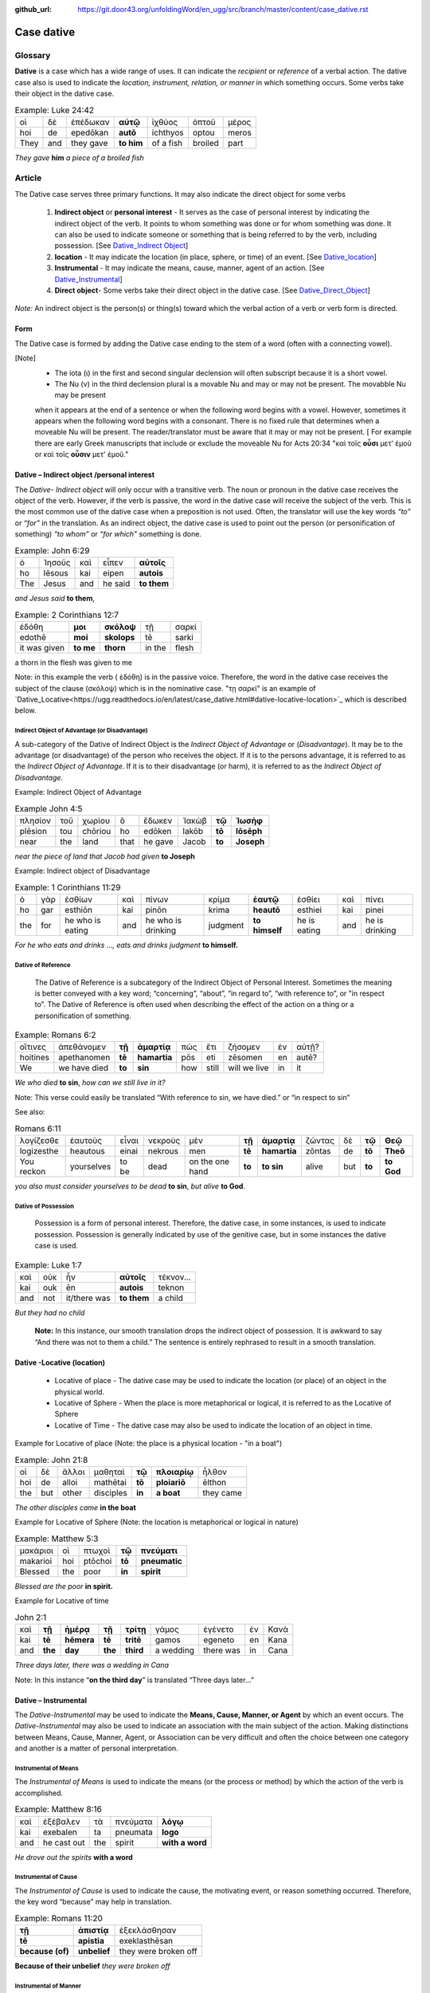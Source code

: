 :github_url: https://git.door43.org/unfoldingWord/en_ugg/src/branch/master/content/case_dative.rst

.. _case_dative:

Case dative
===========

Glossary  
--------

**Dative** is a case which has a wide range of uses. It can indicate the *recipient*
or *reference* of a verbal action.  The dative case also is 
used to indicate the  *location, instrument, relation, or manner* in which 
something occurs.  Some verbs take their object in the dative case.


.. csv-table:: Example: Luke 24:42

  οἱ,δὲ,ἐπέδωκαν,**αὐτῷ**,ἰχθύος,ὀπτοῦ,μέρος
  hoi,de,epedōkan,**autō**,ichthyos,optou,meros
  They,and,they gave,**to him**,of a fish,broiled,part
  
*They gave* **him** *a piece of a broiled fish*

Article   
-------

The Dative case serves three primary functions. It may also indicate the direct object for some verbs

  1.  **Indirect object** or **personal interest** -  It serves as the case of personal interest by indicating the indirect object
      of the verb.  It points to whom something was done or for whom something was done. It can also be used to indicate someone or something that is being
      referred to by the verb, including possession.  [See  `Dative_Indirect Object <https://ugg.readthedocs.io/en/latest/case_dative.html#dative-indirect-object-personal-interest>`_]
      
  2.  **location** - It may indicate the location (in place, sphere, or time) of an event. [See `Dative_location <https://ugg.readthedocs.io/en/latest/case_dative.html#dative-locative-location>`_] 
  3.  **Instrumental** - It may indicate the means, cause, manner, agent of an action. [See `Dative_Instrumental <https://ugg.readthedocs.io/en/latest/case_dative.html#dative-instrumental>`_]
  4.  **Direct object**-  Some verbs take their direct object in the dative case.  [See `Dative_Direct_Object <https://ugg.readthedocs.io/en/latest/case_dative.html#dative-direct-object>`_]

*Note:* An indirect object is the person(s) or thing(s) toward which the verbal action of a verb or verb form is directed.

Form
~~~~
The Dative case is formed by adding the Dative case ending to the stem of a word (often with a connecting vowel).  

.. raw:: html

    <style type="text/css">
    .tg  {border-collapse:collapse;border-spacing:0;}
    .tg td{font-family:Arial, sans-serif;font-size:14px;padding:10px 5px;border-style:solid;border-width:1px;overflow:hidden;word-break:normal;border-color:black;}
    .tg th{font-family:Arial, sans-serif;font-size:14px;font-weight:normal;padding:10px 5px;border-style:solid;border-width:1px;overflow:hidden;word-break:normal;border-color:black;}
    .tg .tg-c3ow{border-color:inherit;text-align:center;vertical-align:top}
    .tg .tg-f8tv{font-style:italic;border-color:inherit;text-align:left;vertical-align:top}
    .tg .tg-0pky{border-color:inherit;text-align:left;vertical-align:top}
    .tg .tg-3xi5{background-color:#ffffff;border-color:inherit;text-align:center;vertical-align:top}
    .tg .tg-mqn7{font-weight:bold;font-family:serif !important;;background-color:#ffffff;border-color:inherit;text-align:center;vertical-align:top}
    .tg .tg-fymr{font-weight:bold;border-color:inherit;text-align:left;vertical-align:top}
    .tg .tg-7btt{font-weight:bold;border-color:inherit;text-align:center;vertical-align:top}
    .tg .tg-7g6k{font-weight:bold;background-color:#ffffff;border-color:inherit;text-align:center;vertical-align:top}
    </style>
    <table class="tg">
      <tr>
        <th class="tg-c3ow" colspan="7"><span style="font-weight:bold">Dative Case Ending</span></th>
      </tr>
      <tr>
        <td class="tg-c3ow"></td>
        <td class="tg-f8tv" colspan="3">First and Second Declension</td>
        <td class="tg-0pky"></td>
        <td class="tg-f8tv" colspan="2">Third Declencion</td>
      </tr>
      <tr>
        <td class="tg-0pky"></td>
        <td class="tg-0pky">Masculine</td>
        <td class="tg-0pky">Feminine</td>
        <td class="tg-0pky">Neuter</td>
        <td class="tg-0pky"></td>
        <td class="tg-0pky">Masculine/Feminine</td>
        <td class="tg-0pky">Neuter</td>
      </tr>
      <tr>
        <td class="tg-0pky"><span style="font-style:italic">Singular</span></td>
        <td class="tg-3xi5" colspan="6"></td>
      </tr>
      <tr>
        <td class="tg-f8tv">Dative</td>
        <td class="tg-3xi5"><span style="font-weight:bold">ι</span></td>
        <td class="tg-3xi5"><span style="font-weight:bold"> ι</span></td>
        <td class="tg-3xi5"><span style="font-weight:bold"> ι</span></td>
        <td class="tg-fymr"></td>
        <td class="tg-7btt">ι</td>
        <td class="tg-7btt">ι</td>
      </tr>
      <tr>
        <td class="tg-0pky"><span style="font-style:italic">Plural</span></td>
        <td class="tg-7g6k"></td>
        <td class="tg-7g6k"></td>
        <td class="tg-7g6k"></td>
        <td class="tg-0pky"></td>
        <td class="tg-0pky"></td>
        <td class="tg-0pky"></td>
      </tr>
      <tr>
        <td class="tg-0pky"><span style="font-style:italic">Dative</span></td>
        <td class="tg-7g6k">ις</td>
        <td class="tg-7g6k">ις</td>
        <td class="tg-7g6k">ις</td>
        <td class="tg-0pky"></td>
        <td class="tg-7btt">σι (ν)</td>
        <td class="tg-7btt">σι (ν)</td>
      </tr>
    </table>


[Note]
  *	The iota (ι) in the first and second singular declension will often subscript because it is a short vowel.
  *	The Nu (ν) in the third declension plural is a movable Nu and may or may not be present. The movabble Nu may be present 
  when it appears at the end of a sentence or when the following word begins with a vowel.  However, sometimes it appears  
  when the following word begins with a consonant.  There is no fixed rule that determines when a moveable Nu will be present.  
  The reader/translator must be aware that it may or may not be present.  [ For example there are early Greek manuscripts that
  include or exclude the moveable Nu for Acts 20:34 "καὶ τοῖς **οὖσι** μετ' ἐμοῦ  or καὶ τοῖς **οὖσιν** μετ' ἐμοῦ."


Dative – Indirect object /personal interest
~~~~~~~~~~~~~~~~~~~~~~~~~~~~~~~~~~~~~~~~~~~

The *Dative- Indirect object* will only occur with a transitive verb.   The noun or pronoun in the dative case receives the object 
of the verb. However, if the verb is passive, the word in the dative case will receive the subject of the verb.  This is the most
common use of the dative case when a preposition is not used.   Often, the translator will use the key words *“to”*  or *“for”* in the
translation. As an indirect object, the dative case is used to point out the person (or personification of something) *“to whom”* 
or *“for which”* something is done.  


.. csv-table::  Example: John 6:29
  
  ὁ,Ἰησοῦς,καὶ,εἶπεν,**αὐτοῖς**
  ho,Iēsous,kai,eipen,**autois**
  The,Jesus,and,he said,**to them**

*and Jesus said* **to them**,

.. csv-table::  Example: 2 Corinthians 12:7

  ἐδόθη,**μοι**,**σκόλοψ**,τῇ,σαρκί
  edothē,**moi**,**skolops**,tē,sarki
  it was given,**to me**,**thorn**,in the,flesh

a thorn in the flesh was given to me

Note:  in this example the verb ( ἐδόθη) is in the passive voice. Therefore, the word in the dative case receives the subject of
the clause (σκόλοψ) which is in the nominative case.  "τῃ σαρκί" is an example 
of `Dative_Locative<https://ugg.readthedocs.io/en/latest/case_dative.html#dative-locative-location>`_ which is described below.
	

Indirect Object of Advantage (or Disadvantage)
^^^^^^^^^^^^^^^^^^^^^^^^^^^^^^^^^^^^^^^^^^^^^^

A sub-category of the Dative of Indirect Object is the *Indirect Object of Advantage* or (*Disadvantage*).  It may be to the advantage
(or disadvantage) of the person who receives the object.  If it is to the persons advantage, it is referred to as the *Indirect Object of*
*Advantage*.  If it is to their disadvantage (or harm), it is referred to as the *Indirect Object of Disadvantage.*

Example: Indirect Object of Advantage  

.. csv-table::  Example John 4:5

  πλησίον,τοῦ,χωρίου,ὃ,ἔδωκεν,Ἰακὼβ,**τῷ**,**Ἰωσὴφ**
  plēsion,tou,chōriou,ho,edōken,Iakōb,**tō**,**Iōsēph**
  near,the,land,that,he gave,Jacob,**to**,**Joseph**

*near the piece of land that Jacob had given* **to Joseph**

Example:  Indirect object of Disadvantage

.. csv-table::  Example:  1 Corinthians 11:29

  ὁ,γὰρ,ἐσθίων,καὶ,πίνων,κρίμα,**ἑαυτῷ**,ἐσθίει,καὶ,πίνει
  ho,gar,esthiōn,kai,pinōn,krima,**heautō**,esthiei,kai,pinei
  the,for,he who is eating,and,he who is drinking,judgment,**to himself**,he is eating,and,he is drinking

*For he who eats and drinks ..., eats and drinks judgment* **to himself.**


Dative of Reference
^^^^^^^^^^^^^^^^^^^

   The Dative of Reference is a subcategory of the Indirect Object of Personal Interest.   Sometimes the meaning is better conveyed
   with a key word; “concerning”, “about”, “in regard to”, “with reference to”, or "in respect to”.  The Dative of Reference is often
   used when describing the effect of the action on a thing or a personification of something.

.. csv-table::  Example:  Romans 6:2

  οἵτινες,ἀπεθάνομεν,**τῇ**,**ἁμαρτίᾳ**,πῶς,ἔτι,ζήσομεν,ἐν,αὐτῇ?
  hoitines,apethanomen,**tē**,**hamartia**,pōs,eti,zēsomen,en,autē?
  We,we have died,**to**,**sin**,how,still,will we live,in,it

*We who died* **to sin**, *how can we still live in it?*

Note:  This verse could easily be translated  “With reference to sin, we have died.” or “in respect to sin”

See also:

.. csv-table::  Romans 6:11

  λογίζεσθε,ἑαυτοὺς,εἶναι,νεκροὺς,μὲν,**τῇ**,**ἁμαρτίᾳ**,ζῶντας,δὲ,**τῷ**,**Θεῷ**
  logizesthe,heautous,einai,nekrous,men,**tē**,**hamartia**,zōntas,de,**tō**,**Theō**
  You reckon,yourselves,to be,dead,on the one hand,**to**,**to sin**,alive,but,**to**,**to God**

*you also must consider yourselves to be dead* **to sin**, *but alive* **to God**.

Dative of Possession  
^^^^^^^^^^^^^^^^^^^^
	
    Possession is a form of personal interest.  Therefore, the dative case, in some instances, is used to indicate possession.  
    Possession is generally indicated by use of the genitive case, but in some instances the dative case is used.  

.. csv-table::   Example:  Luke 1:7

  καὶ,οὐκ,ἦν,**αὐτοῖς**,τέκνον...
  kai,ouk,ēn,**autois**,teknon
  and,not,it/there was,**to them**,a child

*But they had no child*

  **Note:**  In this instance, our smooth translation drops the indirect object of possession.  
  It is awkward to say “And there was not to them a child.”  The sentence is entirely rephrased to result in a smooth translation.



Dative -Locative (location)
~~~~~~~~~~~~~~~~~~~~~~~~~~~

  *	Locative of place - The dative case may be used to indicate the location (or place) of an object in the physical world.  
  *	Locative of Sphere - When the place is more metaphorical or logical, it is referred to as the Locative of Sphere
  *	Locative of Time -  The dative case may also be used to indicate the location of an object in time.


Example for Locative of place (Note: the place is a physical location - "in a boat")

.. csv-table::   Example:  John 21:8

  οἱ,δὲ,ἄλλοι,μαθηταὶ,**τῷ**,**πλοιαρίῳ**,ἦλθον
  hoi,de,alloi,mathētai,**tō**,**ploiariō**,ēlthon
  the,but,other,disciples,**in**,**a boat**,they came

*The other disciples came* **in the boat**

Example for Locative of Sphere  (Note: the location is metaphorical or logical in nature)

.. csv-table::  Example:  Matthew 5:3

  μακάριοι,οἱ,πτωχοὶ,**τῷ**,**πνεύματι**
  makarioi,hoi,ptōchoi,**tō**,**pneumatic**
  Blessed,the,poor,**in**,**spirit**

*Blessed are the poor* **in spirit.**


Example for Locative of time

.. csv-table::  John 2:1

  καὶ,**τῇ**,**ἡμέρᾳ**,**τῇ**,**τρίτῃ**,γάμος,ἐγένετο,ἐν,Κανὰ
  kai,**tē**,**hēmera**,**tē**,**tritē**,gamos,egeneto,en,Kana
  and,**the**,**day**,**the**,**third**,a wedding,there was,in,Cana

*Three days later, there was a wedding in Cana*

Note:  In this instance  “**on the third day**” is translated “Three days later...”


Dative – Instrumental
~~~~~~~~~~~~~~~~~~~~~

The *Dative-Instrumental* may be used to indicate the **Means, Cause, Manner, or Agent** by which an event occurs.  The *Dative-Instrumental* 
may also be used to indicate an association with the main subject of the action.  Making distinctions between Means, Cause, Manner, Agent,
or Association can be very difficult and often the choice between one category and another is a matter of personal interpretation.  

Instrumental of Means
^^^^^^^^^^^^^^^^^^^^^

The *Instrumental of Means* is used to indicate the means (or the process or method) by which the action of the verb is accomplished.

.. csv-table::  Example:  Matthew 8:16

  καὶ,ἐξέβαλεν,τὰ,πνεύματα,**λόγῳ**
  kai,exebalen,ta,pneumata,**logo**
  and,he cast out,the,spirit,**with a word**

*He drove out the spirits* **with a word**

Instrumental of Cause
^^^^^^^^^^^^^^^^^^^^^

The *Instrumental of Cause* is used to indicate the cause, the motivating event, or reason something occurred.  Therefore, the key word
“because” may help in translation.

.. csv-table::  Example:  Romans 11:20

  **τῇ**,**ἀπιστίᾳ**,ἐξεκλάσθησαν
  **tē**,**apistia**,exeklasthēsan
  **because (of)**,**unbelief**,they were broken off

**Because of their unbelief** *they were broken off*


Instrumental of Manner 
^^^^^^^^^^^^^^^^^^^^^^

The *Instrumental of Manner* is used to indicate the method or manner used to accomplish something.  This is very closely related 
to the *Instrumental of Means*. 


.. csv-table::  Example:  1 Corinthians 11:5

  πᾶσα,δὲ,γυνὴ,προσευχομένη,ἢ,προφητεύουσα,**ἀκατακαλύπτῳ**,**τῇ**,**κεφαλῇ**
  pasa,de,gynē,proseuchomenē,ē,prophēteuousa,**akatakalyptō**,**tē**,**kephalē**
  every,but,woman,who prays,or,who prophecies,**with uncovered**,**the**,**head**

*But every woman who prays or prophesies* **with her head uncovered**


Instrumental of Agent
^^^^^^^^^^^^^^^^^^^^^

The *Instrumental of Agent* is used with a verb in the middle or passive voice to express the agent or person by which an action
is accomplished.  Agency may also be expressed by using the preposition ὑπὸ with the genitive case or δία with the accusative case. 


.. csv-table::  Example:  Galatians 5:18

  εἰ,δὲ,**Πνεύματι**,ἄγεσθε
  ei,de,**Pneumati**,agesthe
  if,but,**by Spirit**,you are led

*But if you are led* **by the Spirit**


Instrumental of Association
^^^^^^^^^^^^^^^^^^^^^^^^^^^

The *Instrumental of Association* is used to indicate an association, relation, or affiliation of some kind with the subject carrying 
out the action of the verb.

.. csv-table::  Example:  Mark 2:15

  πολλοὶ,τελῶναι,καὶ,ἁμαρτωλοὶ,συνανέκειντο,**τῷ**,**Ἰησοῦ**,καὶ,**τοῖς**,**μαθηταῖς**,αὐτοῦ
  polloi,telōnai,kai,hamartōloi,synanekeinto,**tō**,**Iēsou**,kai,**tois**,**mathētais**,autou
  many,tax collectors,and,sinners,they were reclining at table,**with**,**Jesus**,and,**with**,**disciples**,of him
  
*many tax collectors and sinners were dining* **with Jesus** and **his disciples**  


Dative-Direct object
~~~~~~~~~~~~~~~~~~~~

Certain verbs take their object in the dative case.  This often happens with verbs that indicate some sort of personal relation to the action.

The following is a list of 48 verbs that may take their object in the dative case:

.. csv-table::  Verbs that use Dative case for Direct Object

  ἀκολοθέω (to follow), ἀνθομολογέομαι (to praise), ἀνίστημι (to resist)
  ἀντιπίπτω (to resist), ἀντιτάσσω (to resist), ἀπιστέω (to disbelieve)
  ἀρέσκω (to please), βοηθέω (to help), διακατελέγχομαι (to refute)
  διακονέω (to serve), διαμαρτύρομαι (to warn), διαστέλλω (to order)
  διατάσσω (to instruct), διδάσκω (to teach), δουλεύω (to serve)
  ἐγκαλέω (to accuse), ἐμβριμάομαι (to rebuke), ἐξακολουθέω (to follow)
  ἐξομολογέω (to praise), ἐπιπλἠσσω (to rebuke),ἐπιτάσσω (to command)
  ἐπιτιμάω (to warn), ἐπισκιάζω (to cover), εὐχαριστέω (to thank)
  κοινωνέω (to share), λατρεύω (to serve), μετριοπαθέω (to deal gently)
  ὁμολογέω (to profess), ὀργιζω (to be angry at),παραγγέλλω (to command)
  παρακολολουθέω (to follow), παρενοχλέω (to trouble),πείθω (to obey)
  πιστεύω (to believe),προσκυνέω (to worship),προστάσσω (to command)
  προσψαύω (to touch), συλλαμβάννω (to help), συμβουλεύω (to advise)
  συνακολουθέω (to follow),συνεργέω (to assist), συνευδοκέω (to approve)
  ὑπακούω (to obey), ὑπηρετέω (to serve),χαρίζομαι (to forgive)
  χράομαι (to make use of), ψάλλω (to sing praise to)


.. csv-table::  Example: Luke 16:28

  ὅπως,διαμαρτύρηται,**αὐτοῖς**
  hopōs,diamartyrētai,**autois**
  so that,he could warn,**them**

*in order that he might warn* **them**




